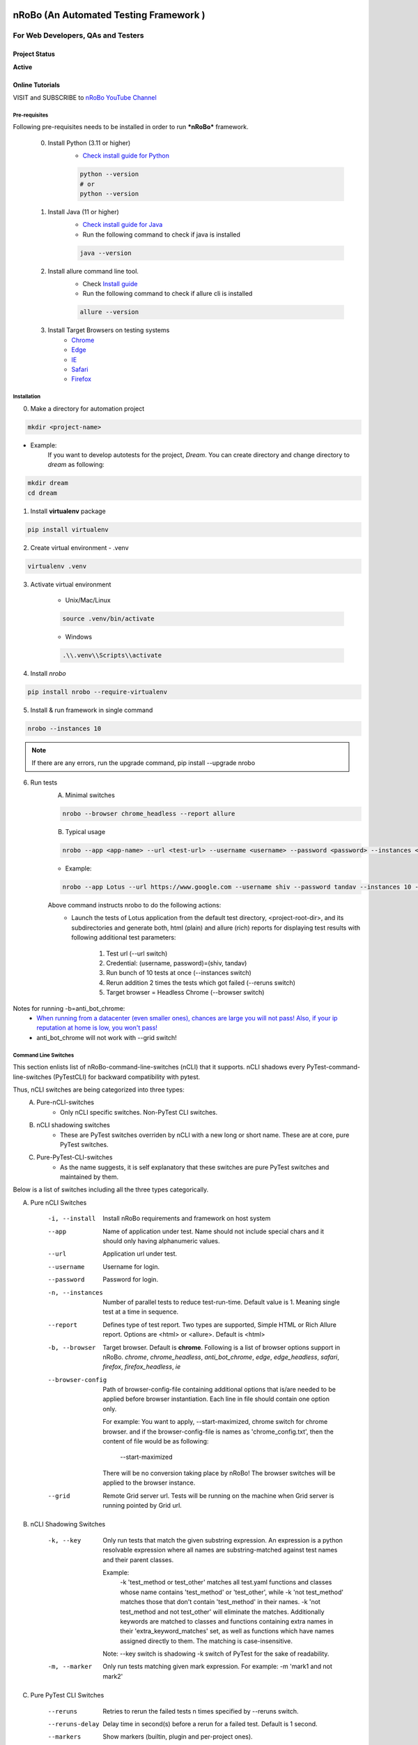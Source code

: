.. Project Description
.. Project Log

.. Logo

.. image:: http://www.namasteydigitalindia.com/connect/wp-content/uploads/2023/01/Artboard-1.png
    :alt: nRobo image not found!
    :height: 200
    :width: 200
    :align: center

=======================================
nRoBo (An Automated Testing Framework )
=======================================

For Web Developers, QAs and Testers
***********************************

.. Project Status

--------------
Project Status
--------------
**Active**

.. Online Tutorials

----------------
Online Tutorials
----------------
VISIT and SUBSCRIBE to `nRoBo YouTube Channel <https://shorturl.at/hnDM3>`_

.. Pre-requisites

Pre-requisites
--------------

Following pre-requisites needs to be installed in order to run ***nRoBo*** framework.

    0. Install Python (3.11 or higher)
        - `Check install guide for Python <https://www.python.org/downloads/>`_

        .. code-block:: bash

            python --version
            # or
            python --version

    1. Install Java (11  or higher)
        - `Check install guide for Java <https://www.java.com/en/download/manual.jsp>`_
        - Run the following command to check if java is installed

        .. code-block:: bash

            java --version

    2. Install allure command line tool.
        - Check `Install guide <https://docs.qameta.io/allure/#_installing_a_commandline>`_
        - Run the following command to check if allure cli is installed

        .. code-block:: bash

            allure --version

    3. Install Target Browsers on testing systems
        - `Chrome <https://www.google.com/chrome/>`_
        - `Edge <https://www.microsoft.com/en-us/edge/download>`_
        - `IE <https://www.selenium.dev/downloads/>`_
        - `Safari <https://support.apple.com/downloads/safari>`_
        - `Firefox <https://www.mozilla.org/en-US/firefox/new/>`_

.. Installation

Installation
------------

0. Make a directory for automation project

.. code-block:: bash

    mkdir <project-name>

- Example:
    If you want to develop autotests for the project, *Dream*.
    You can create directory and change directory to *dream* as following:

.. code-block:: bash

    mkdir dream
    cd dream

1. Install **virtualenv** package

.. code-block:: bash

    pip install virtualenv

2. Create virtual environment - .venv

.. code-block:: bash

    virtualenv .venv

3. Activate virtual environment

    - Unix/Mac/Linux

    .. code-block:: bash

        source .venv/bin/activate

    - Windows

    .. code-block:: bash

        .\\.venv\\Scripts\\activate

4. Install *nrobo*

.. code-block:: bash

    pip install nrobo --require-virtualenv

5. Install & run framework in single command

.. code-block:: bash

    nrobo --instances 10

.. note:: If there are any errors, run the upgrade command, pip install --upgrade nrobo

6. Run tests
    A. Minimal switches

    .. code-block:: bash

        nrobo --browser chrome_headless --report allure

    B. Typical usage

    .. code-block:: bash

        nrobo --app <app-name> --url <test-url> --username <username> --password <password> --instances <number-of-parallel-tests> --reruns <number-of-retries-to-rerun-failed-tests> --browser chrome_headless --report allure

    - Example:

    .. code-block:: bash

        nrobo --app Lotus --url https://www.google.com --username shiv --password tandav --instances 10 --reruns 2 --browser chrome_headless --report allure


    Above command instructs nrobo to do the following actions:
        - Launch the tests of Lotus application from the default test directory, <project-root-dir>, and its subdirectories and generate both, html (plain) and allure (rich) reports for displaying test results with following additional test parameters:

            #. Test url (--url switch)
            #. Credential: (username, password)=(shiv, tandav)
            #. Run bunch of 10 tests at once (--instances switch)
            #. Rerun addition 2 times the tests which got failed (--reruns switch)
            #. Target browser = Headless Chrome (--browser switch)

Notes for running -b=anti_bot_chrome:
    - `When running from a datacenter (even smaller ones), chances are large you will not pass! Also, if your ip reputation at home is low, you won't pass! <https://pypi.org/help/#description-content-type>`_
    - anti_bot_chrome will not work with --grid switch!

.. Command Line Switches

Command Line Switches
---------------------
This section enlists list of nRoBo-command-line-switches (nCLI) that it supports.
nCLI shadows every PyTest-command-line-switches (PyTestCLI) for backward compatibility with pytest.

Thus, nCLI switches are being categorized into three types:
    A. Pure-nCLI-switches
        - Only nCLI specific switches. Non-PyTest CLI switches.
    B. nCLI shadowing switches
        - These are PyTest switches overriden by nCLI with a new long or short name. These are at core, pure PyTest switches.
    C. Pure-PyTest-CLI-switches
        - As the name suggests, it is self explanatory that these switches are pure PyTest switches and maintained by them.

Below is a list of switches including all the three types categorically.

A. Pure nCLI Switches

    -i, --install           Install nRoBo requirements and framework on host system
    --app                   Name of application under test.
                            Name should not include special chars and it should only having alphanumeric values.
    --url                   Application url under test.
    --username              Username for login.
    --password              Password for login.
    -n, --instances         Number of parallel tests to reduce test-run-time.
                            Default value is 1. Meaning single test at a time in sequence.
    --report                Defines type of test report. Two types are supported, Simple HTML or Rich Allure report.
                            Options are <html> or <allure>. Default is <html>
    -b, --browser           Target browser. Default is **chrome**.
                            Following is a list of browser options support in nRoBo.
                            *chrome*, *chrome_headless*, *anti_bot_chrome*, *edge*, *edge_headless*,
                            *safari*, *firefox*, *firefox_headless*, *ie*
    --browser-config        Path of browser-config-file containing additional options that is/are needed to be applied
                            before browser instantiation. Each line in file should contain one option only.

                            For example: You want to apply, --start-maximized, chrome switch for chrome browser.
                            and if the browser-config-file is names as 'chrome_config.txt', then
                            the content of file would be as following:

                                --start-maximized

                            There will be no conversion taking place by nRoBo!
                            The browser switches will be applied to the browser instance.
    --grid                  Remote Grid server url.
                            Tests will be running on the machine when Grid server is running pointed by Grid url.

B. nCLI Shadowing Switches

    -k, --key               Only run tests that match the given substring
                            expression. An expression is a python resolvable
                            expression where all names are substring-matched
                            against test names and their parent classes.

                            Example:
                                -k 'test_method or test_other' matches all test.yaml functions and
                                classes whose name contains 'test_method' or 'test_other',
                                while -k 'not test_method' matches those
                                that don't contain 'test_method' in their names. -k 'not test_method
                                and not test_other' will eliminate the matches.
                                Additionally keywords are matched to classes
                                and functions containing extra names in their 'extra_keyword_matches' set,
                                as well as functions which have names assigned directly to them.
                                The matching is case-insensitive.

                            Note: --key switch is shadowing -k switch of PyTest for the sake of readability.
    -m, --marker            Only run tests matching given mark expression.
                            For example:
                            -m 'mark1 and not mark2'

C. Pure PyTest CLI Switches

    --reruns                Retries to rerun the failed tests n times specified by --reruns switch.
    --reruns-delay          Delay time in second(s) before a rerun for a failed test. Default is 1 second.
    --markers               Show markers (builtin, plugin and per-project ones).
    --junit-xml             --junit-xml=path. create junit-xml style report file at given path.
    --rootdir               --rootdir=ROOTDIR. Define root directory for tests.
                            Can be relative path: 'root_dir', './root_dir','root_dir/another_dir/'; absolute path:'/home/user/root_dir'; path with variables: '$HOME/root_dir'.
    --co, --collect-only     only collect tests, don't execute them.

    Note:
        * Full list of PyTest switches are enlisted and explained at the following web address: `Pure PyTest CLI Switches <https://docs.pytest.org/en/6.2.x/reference.html#command-line-flags>`_
        * Full list of all switches can be seen by running the following nrobo cli:

            .. code-block:: bash

                nrobo -h
                #or
                nrobo --help

        * nRoBo shadows all the PyTest switches, so no need to worry about. We can use each of them within the nRoBo framework. Isn't it great!

Personalization
---------------

.. note:: This section will be updated soon!

Reports
-------

Support for two kinds of test reports:

1. Lightweight HTML Report (*Best for sharing test results*)
    - Go to *<results>* dir and Double click on <report.html> file to view the simple html report.
2. Rich Allure Pytest Report (*Best for visualization*)
    - *Make sure *allure-pytest* command line tool is installed!*
        - To check, run the command:

        .. code-block:: bash

            allure --version

        - If not installed, please go through `Pre-requisites` section above.
    - Run the following command:

    .. code-block:: bash

        allure serve results/allure

.. Video Tutorials

------
Videos
------

.. note:: This section will be updated soon!

.. Features

--------
Features
--------

.. topic:: @ @


    * Easy and standard install - By `nRoBo] <https://pypi.org/project/nrobo/>`_
    * Easy to learn and use - By `nRoBo] <https://pypi.org/project/nrobo/>`_
    * Simple and Well Defined Automation Directory Structure - By `nRoBo] <https://pypi.org/project/nrobo/>`_
    * Report Customization - By `nRoBo] <https://pypi.org/project/nrobo/>`_
    * Rich Command Line Support that helps integration with CI/CD pipeline or any DevOps tech. - By `nRoBo] <https://pypi.org/project/nrobo/>`_
    * Shipped with rich set of examples along with install. Thus, speedup learning. - By `nRoBo] <https://pypi.org/project/nrobo/>`_
    * VISIT and SUBSCRIBE to Dedicated `nRoBo YouTube channel <https://shorturl.at/hnDM3>`_ with a collection of video tutorials. Thus, speedup learning. - By `nRoBo] <https://pypi.org/project/nrobo/>`_
    * Ready to use framework loaded with power of PyTest, Selenium Webdriver 4, HTML Report, Rich Allure Report and other tools. By `nRoBo] <https://pypi.org/project/nrobo/>`_
    * Ability to organize tests in Groups. Inbuilt groups are sanity, ui, regression, nogui, api at present. - By `PyTest <https://docs.pytest.org/>`_ and `nRoBo] <https://pypi.org/project/nrobo/>`_
    * Rich Browser Support (Chrome, Headless Chrome, Anti Bot Chrome, Edge, Safari, Firefox, FireFox Headless, IE) - By `SeleniumWebdriver <https://www.selenium.dev/documentation/webdriver/>`_
    * Rich Platform Support (Unix, Linux, Mac, Windows) - By `PyTest <https://docs.pytest.org/>`_, `SeleniumWebdriver <https://www.selenium.dev/documentation/webdriver/>`_ and `nRoBo] <https://pypi.org/project/nrobo/>`_
    * nRoBo selenium wrapper classes and methods that saves lot of key presses. Thus, leveraging benefits of compact, readable and manageable of code. - By `nRoBo] <https://pypi.org/project/nrobo/>`_
    * Well-structured thread-safe inbuilt setup and tear down processes. Thus, You can keep focus on testing! Not on maintaining framework. - By `nRoBo] <https://pypi.org/project/nrobo/>`_
    * Test Parallelization - Inherited from `PyTest <https://docs.pytest.org/>`_
    * Distributed testing over Grid infrastructure - Inherited from `SeleniumWebdriver <https://www.selenium.dev/documentation/webdriver/>`_
    * Test parameterization - Inherited from `PyTest <https://docs.pytest.org/>`_
    * Screenshot-capture at the end of each test - Inherited from `SeleniumWebdriver <https://www.selenium.dev/documentation/webdriver/>`_
    * Capture webdriver logs, console logs and screenshots in reports - Inherited from `PyTest <https://docs.pytest.org/>`_
    * Inbuilt integration with NxGen Rich Allure Report (Backed by `Allure <https://allurereport.org/docs/pytest/>`_ Reports and `pytest-html-reports <https://pytest-html.readthedocs.io/en/latest/user_guide.html>`_)

.. list-table:: **Download Statistics**
   :widths: 33 33 33
   :align: center
   :header-rows: 1

   * - Country
     - Percent
     - Download Count
   * - US
     - 41.30%
     - 19,063
   * - CN
     - 13.04%
     - 6,018
   * - RU
     - 5.37%
     - 2,478
   * - SG
     - 5.06%
     - 2,334
   * - DE
     - 4.06%
     - 1,872
   * - HK
     - 3.91%
     - 1,807
   * - JP
     - 3.18%
     - 1,466
   * - FR
     - 3.05%
     - 1,408
   * - CA
     - 2.78%
     - 1,285
   * - KR
     - 2.75%
     - 1,269
   * - GB
     - 1.86%
     - 859
   * - AU
     - 1.85%
     - 855
   * - NO
     - 1.62%
     - 747
   * - IN
     - 1.56%
     - 720
   * - SE
     - 1.25%
     - 576
   * - HR
     - 0.83%
     - 382
   * - TH
     - 0.82%
     - 378
   * - TW
     - 0.78%
     - 362
   * - DK
     - 0.70%
     - 325
   * - IE
     - 0.67%
     - 311
   * - ES
     - 0.57%
     - 262
   * - IL
     - 0.55%
     - 253
   * - NL
     - 0.52%
     - 241
   * - CH
     - 0.42%
     - 192
   * - AE
     - 0.35%
     - 163
   * - FI
     - 0.19%
     - 90
   * - ZA
     - 0.19%
     - 89
   * - PL
     - 0.13%
     - 61
   * - TR
     - 0.10%
     - 44
   * - CW
     - 0.10%
     - 44
   * - IS
     - 0.09%
     - 42
   * - OM
     - 0.09%
     - 42
   * - CZ
     - 0.09%
     - 42
   * - BR
     - 0.05%
     - 24
   * - RO
     - 0.05%
     - 24
   * - UA
     - 0.02%
     - 8
   * - CY
     - 0.01%
     - 6
   * - GF
     - 0.01%
     - 6
   * - EE
     - 0.01%
     - 3
   * - AR
     - 0.01%
     - 3
   * - SK
     - 0.00%
     - 2
   * - PT
     - 0.00%
     - 1
   * - RS
     - 0.00%
     - 1
   * - MX
     - 0.00%
     - 1
   * - **Total**
     - **100.00%**
     - **46,159**


